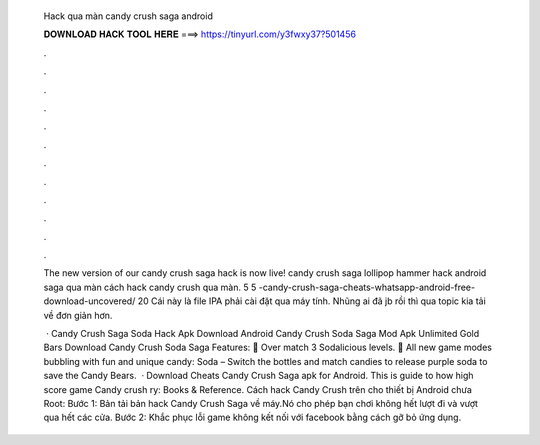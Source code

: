   Hack qua màn candy crush saga android
  
  
  
  𝐃𝐎𝐖𝐍𝐋𝐎𝐀𝐃 𝐇𝐀𝐂𝐊 𝐓𝐎𝐎𝐋 𝐇𝐄𝐑𝐄 ===> https://tinyurl.com/y3fwxy37?501456
  
  
  
  .
  
  
  
  .
  
  
  
  .
  
  
  
  .
  
  
  
  .
  
  
  
  .
  
  
  
  .
  
  
  
  .
  
  
  
  .
  
  
  
  .
  
  
  
  .
  
  
  
  .
  
  The new version of our candy crush saga hack is now live! candy crush saga lollipop hammer hack android saga qua màn cách hack candy crush qua màn. 5 5  -candy-crush-saga-cheats-whatsapp-android-free-download-uncovered/ 20  Cái này là file IPA phải cài đặt qua máy tính. Nhũng ai đã jb rồi thì qua topic kia tải  về đơn giản hơn.
  
   · Candy Crush Saga Soda Hack Apk Download Android Candy Crush Soda Saga Mod Apk Unlimited Gold Bars Download Candy Crush Soda Saga Features: 🍭 Over match 3 Sodalicious levels. 🍭 All new game modes bubbling with fun and unique candy: Soda – Switch the bottles and match candies to release purple soda to save the Candy Bears.  · Download Cheats Candy Crush Saga apk for Android. This is guide to how high score game Candy crush ry: Books & Reference. Cách hack Candy Crush trên cho thiết bị Android chưa Root: Bước 1: Bản tải bản hack Candy Crush Saga về máy.Nó cho phép bạn chơi không hết lượt đi và vượt qua hết các cửa. Bước 2: Khắc phục lỗi game không kết nối với facebook bằng cách gỡ bỏ ứng dụng.
